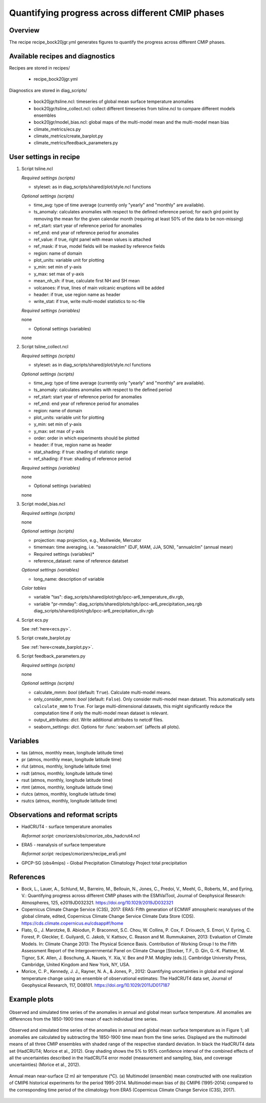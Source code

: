 .. _recipes_bock20jgr:

Quantifying progress across different CMIP phases
=================================================

Overview
--------

The recipe recipe_bock20jgr.yml generates figures to quantify the progress across
different CMIP phases.


Available recipes and diagnostics
---------------------------------

Recipes are stored in recipes/

    * recipe_bock20jgr.yml

Diagnostics are stored in diag_scripts/

    * bock20jgr/tsline.ncl: timeseries of global mean surface temperature
      anomalies
    * bock20jgr/tsline_collect.ncl: collect different timeseries from
      tsline.ncl to compare different models ensembles
    * bock20jgr/model_bias.ncl: global maps of the multi-model mean and the
      multi-model mean bias
    * climate_metrics/ecs.py
    * climate_metrics/create_barplot.py
    * climate_metrics/feedback_parameters.py


User settings in recipe
-----------------------

#. Script tsline.ncl

   *Required settings (scripts)*

   * styleset: as in diag_scripts/shared/plot/style.ncl functions

   *Optional settings (scripts)*

   * time_avg: type of time average (currently only "yearly" and "monthly" are
     available).
   * ts_anomaly: calculates anomalies with respect to the defined reference
     period; for each gird point by removing the mean for the given
     calendar month (requiring at least 50% of the data to be
     non-missing)
   * ref_start: start year of reference period for anomalies
   * ref_end: end year of reference period for anomalies
   * ref_value: if true, right panel with mean values is attached
   * ref_mask: if true, model fields will be masked by reference fields
   * region: name of domain
   * plot_units: variable unit for plotting
   * y_min: set min of y-axis
   * y_max: set max of y-axis
   * mean_nh_sh: if true, calculate first NH and SH mean
   * volcanoes: if true, lines of main volcanic eruptions will be added
   * header: if true, use region name as header
   * write_stat: if true, write multi-model statistics to nc-file

   *Required settings (variables)*

   none

   * Optional settings (variables)

   none

#. Script tsline_collect.ncl

   *Required settings (scripts)*

   * styleset: as in diag_scripts/shared/plot/style.ncl functions

   *Optional settings (scripts)*

   * time_avg: type of time average (currently only "yearly" and "monthly" are
     available).
   * ts_anomaly: calculates anomalies with respect to the defined period
   * ref_start: start year of reference period for anomalies
   * ref_end: end year of reference period for anomalies
   * region: name of domain
   * plot_units: variable unit for plotting
   * y_min: set min of y-axis
   * y_max: set max of y-axis
   * order: order in which experiments should be plotted
   * header: if true, region name as header
   * stat_shading: if true: shading of statistic range
   * ref_shading: if true: shading of reference period


   *Required settings (variables)*

   none

   * Optional settings (variables)

   none

#. Script model_bias.ncl

   *Required settings (scripts)*

   none

   *Optional settings (scripts)*

   * projection: map projection, e.g., Mollweide, Mercator
   * timemean: time averaging, i.e. "seasonalclim" (DJF, MAM, JJA, SON),
     "annualclim" (annual mean)

   * Required settings (variables)*

   * reference_dataset: name of reference datatset

   *Optional settings (variables)*

   * long_name: description of variable

   *Color tables*

   * variable "tas": diag_scripts/shared/plot/rgb/ipcc-ar6_temperature_div.rgb,
   * variable "pr-mmday": diag_scripts/shared/plots/rgb/ipcc-ar6_precipitation_seq.rgb
     diag_scripts/shared/plot/rgb/ipcc-ar6_precipitation_div.rgb

#. Script ecs.py

   See :ref:`here<ecs.py>`.

#. Script create_barplot.py

   See :ref:`here<create_barplot.py>`.

#. Script feedback_parameters.py

   *Required settings (scripts)*

   none

   *Optional settings (scripts)*

   * calculate_mmm: *bool* (default: ``True``). Calculate multi-model means.
   * only_consider_mmm: *bool* (default: ``False``). Only consider multi-model
     mean dataset. This automatically sets ``calculate_mmm`` to ``True``. For
     large multi-dimensional datasets, this might significantly reduce the
     computation time if only the multi-model mean dataset is relevant.
   * output_attributes: *dict*. Write additional attributes to netcdf files.
   * seaborn_settings: *dict*. Options for :func:`seaborn.set` (affects all
     plots).


Variables
---------

* tas (atmos, monthly mean, longitude latitude time)
* pr (atmos, monthly mean, longitude latitude time)
* rlut (atmos, monthly, longitude latitude time)
* rsdt (atmos, monthly, longitude latitude time)
* rsut (atmos, monthly, longitude latitude time)
* rtmt (atmos, monthly, longitude latitude time)
* rlutcs (atmos, monthly, longitude latitude time)
* rsutcs (atmos, monthly, longitude latitude time)


Observations and reformat scripts
---------------------------------

* HadCRUT4 - surface temperature anomalies

  *Reformat script:* cmorizers/obs/cmorize_obs_hadcrut4.ncl

* ERA5 - reanalysis of surface temperature

  *Reformat script:* recipes/cmorizers/recipe_era5.yml

* GPCP-SG (obs4mips) - Global Precipitation Climatology Project total
  precipitation

References
----------

* Bock, L., Lauer, A., Schlund, M., Barreiro, M., Bellouin, N., Jones, C.,
  Predoi, V., Meehl, G., Roberts, M., and Eyring, V.: Quantifying progress
  across different CMIP phases with the ESMValTool, Journal of Geophysical
  Research: Atmospheres, 125, e2019JD032321. https://doi.org/10.1029/2019JD032321

* Copernicus Climate Change Service (C3S), 2017: ERA5: Fifth generation of
  ECMWF atmospheric reanalyses of the global climate, edited, Copernicus
  Climate Change Service Climate Data Store (CDS).
  https://cds.climate.copernicus.eu/cdsapp#!/home

* Flato, G., J. Marotzke, B. Abiodun, P. Braconnot, S.C. Chou, W. Collins, P.
  Cox, F. Driouech, S. Emori, V. Eyring, C. Forest, P. Gleckler, E. Guilyardi,
  C. Jakob, V. Kattsov, C. Reason and M. Rummukainen, 2013: Evaluation of
  Climate Models. In: Climate Change 2013: The Physical Science Basis.
  Contribution of Working Group I to the Fifth Assessment Report of the
  Intergovernmental Panel on Climate Change [Stocker, T.F., D. Qin, G.-K.
  Plattner, M. Tignor, S.K. Allen, J. Boschung, A. Nauels, Y. Xia, V. Bex and
  P.M. Midgley (eds.)]. Cambridge University Press, Cambridge, United Kingdom
  and New York, NY, USA.

* Morice, C. P., Kennedy, J. J., Rayner, N. A., & Jones, P., 2012: Quantifying
  uncertainties in global and regional temperature change using an ensemble of
  observational estimates: The HadCRUT4 data set, Journal of Geophysical
  Research, 117, D08101. https://doi.org/10.1029/2011JD017187


Example plots
-------------

.. _fig_bock20jgr_1:
.. figure::  /recipes/figures/bock20jgr/tas_Global_CMIP6_historical_anom_1850-2014.png
   :align:   center

   Observed and simulated time series of the anomalies in annual and global mean
   surface temperature. All anomalies are differences from the 1850-1900 time
   mean of each individual time series.

.. _fig_bock20jgr_2:
.. figure::  /recipes/figures/bock20jgr/tas_Global_multimodel_anom_1850-2017.png
   :align:   center
   :width:   7cm

   Observed and simulated time series of the anomalies in annual
   and global mean surface temperature as in Figure 1; all anomalies are
   calculated by subtracting the 1850-1900 time mean from the time series.
   Displayed are the multimodel means of all three CMIP ensembles with
   shaded range of the respective standard deviation. In black the HadCRUT4
   data set (HadCRUT4; Morice et al., 2012). Gray shading shows the 5% to
   95% confidence interval of the combined effects of all the uncertainties
   described in the HadCRUT4 error model (measurement and sampling, bias,
   and coverage uncertainties) (Morice et al., 2012).

.. _fig_bock20jgr_3:
.. figure::  /recipes/figures/bock20jgr/model_bias_tas_annual_CMIP6.png
   :align:   center
   :width:   9cm

   Annual mean near‐surface (2 m) air temperature (°C). (a) Multimodel (ensemble)
   mean constructed with one realization of CMIP6 historical experiments for the
   period 1995-2014. Multimodel‐mean bias of (b) CMIP6 (1995-2014) compared to
   the corresponding time period of the climatology from ERA5
   (Copernicus Climate Change Service (C3S), 2017).
